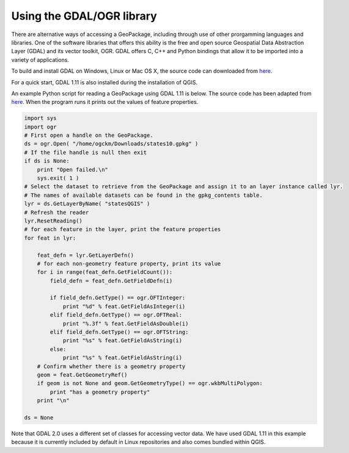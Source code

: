 Using the GDAL/OGR library
==========================

There are alternative ways of accessing a GeoPackage, including through use of other prorgamming languages and libraries. One of the software libraries that offers this ability is the free and open source Geospatial Data Abstraction Layer (GDAL) and its vector toolkit, OGR. GDAL offers C, C++ and Python bindings that allow it to be imported into a variety of applications.

To build and install GDAL on Windows, Linux or Mac OS X, the source code can downloaded from `here <http://www.gdal.org/usergroup0.html>`_.

For a quick start, GDAL 1.11 is also installed during the installation of QGIS.

An example Python script for reading a GeoPackage using GDAL 1.11 is below. The source code has been adapted from `here <http://gdal.org/1.11/ogr/ogr_apitut.html>`_. When the program runs it prints out the values of feature properties.


.. code-block:: python


      import sys
      import ogr
      # First open a handle on the GeoPackage.
      ds = ogr.Open( "/home/ogckm/Downloads/states10.gpkg" )
      # If the file handle is null then exit
      if ds is None:
          print "Open failed.\n"
          sys.exit( 1 )
      # Select the dataset to retrieve from the GeoPackage and assign it to an layer instance called lyr.
      # The names of available datasets can be found in the gpkg_contents table.
      lyr = ds.GetLayerByName( "statesQGIS" )
      # Refresh the reader
      lyr.ResetReading()
      # for each feature in the layer, print the feature properties
      for feat in lyr:

          feat_defn = lyr.GetLayerDefn()
          # for each non-geometry feature property, print its value
          for i in range(feat_defn.GetFieldCount()):
              field_defn = feat_defn.GetFieldDefn(i)

              if field_defn.GetType() == ogr.OFTInteger:
                  print "%d" % feat.GetFieldAsInteger(i)
              elif field_defn.GetType() == ogr.OFTReal:
                  print "%.3f" % feat.GetFieldAsDouble(i)
              elif field_defn.GetType() == ogr.OFTString:
                  print "%s" % feat.GetFieldAsString(i)
              else:
                  print "%s" % feat.GetFieldAsString(i)
          # Confirm whether there is a geometry property
          geom = feat.GetGeometryRef()
          if geom is not None and geom.GetGeometryType() == ogr.wkbMultiPolygon:
              print "has a geometry property"
          print "\n"

      ds = None

Note that GDAL 2.0 uses a different set of classes for accessing vector data. We have used GDAL 1.11 in this example because it is currently included by default in Linux repositories and also comes bundled within QGIS.
